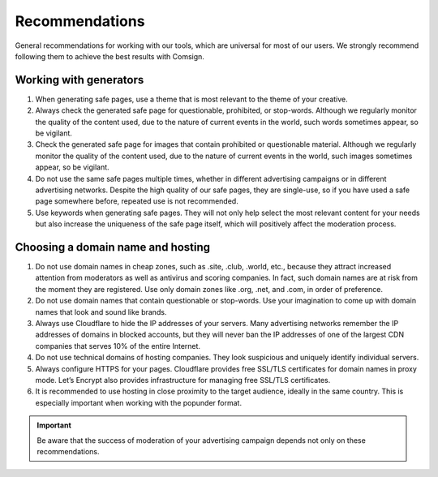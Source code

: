 Recommendations
===============

General recommendations for working with our tools, which are universal for most of our users. We strongly recommend following them to achieve the best results with Comsign.

Working with generators
-----------------------

1. When generating safe pages, use a theme that is most relevant to the theme of your creative.

2. Always check the generated safe page for questionable, prohibited, or stop-words. Although we regularly monitor the quality of the content used, due to the nature of current events in the world, such words sometimes appear, so be vigilant.

3. Check the generated safe page for images that contain prohibited or questionable material. Although we regularly monitor the quality of the content used, due to the nature of current events in the world, such images sometimes appear, so be vigilant.

4. Do not use the same safe pages multiple times, whether in different advertising campaigns or in different advertising networks. Despite the high quality of our safe pages, they are single-use, so if you have used a safe page somewhere before, repeated use is not recommended.

5. Use keywords when generating safe pages. They will not only help select the most relevant content for your needs but also increase the uniqueness of the safe page itself, which will positively affect the moderation process.

Choosing a domain name and hosting
----------------------------------

1. Do not use domain names in cheap zones, such as .site, .club, .world, etc., because they attract increased attention from moderators as well as antivirus and scoring companies. In fact, such domain names are at risk from the moment they are registered. Use only domain zones like .org, .net, and .com, in order of preference.

2. Do not use domain names that contain questionable or stop-words. Use your imagination to come up with domain names that look and sound like brands.

3. Always use Cloudflare to hide the IP addresses of your servers. Many advertising networks remember the IP addresses of domains in blocked accounts, but they will never ban the IP addresses of one of the largest CDN companies that serves 10% of the entire Internet.

4. Do not use technical domains of hosting companies. They look suspicious and uniquely identify individual servers.

5. Always configure HTTPS for your pages. Cloudflare provides free SSL/TLS certificates for domain names in proxy mode. Let’s Encrypt also provides infrastructure for managing free SSL/TLS certificates.

6. It is recommended to use hosting in close proximity to the target audience, ideally in the same country. This is especially important when working with the popunder format.

.. important::

 Be aware that the success of moderation of your advertising campaign depends not only on these recommendations.